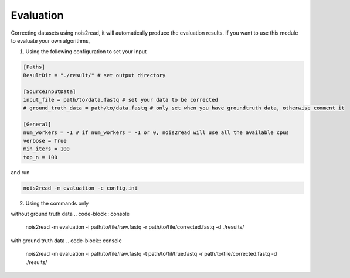 Evaluation
----------

Correcting datasets using nois2read, it will automatically produce the evaluation results. If you want to use this module to evaluate your own algorithms, 

1. Using the following configuration to set your input

.. code-block:: console

    [Paths]
    ResultDir = "./result/" # set output directory

    [SourceInputData]
    input_file = path/to/data.fastq # set your data to be corrected
    # ground_truth_data = path/to/data.fastq # only set when you have groundtruth data, otherwise comment it

    [General]
    num_workers = -1 # if num_workers = -1 or 0, nois2read will use all the available cpus 
    verbose = True 
    min_iters = 100
    top_n = 100

and run 

.. code-block:: console

    nois2read -m evaluation -c config.ini


2. Using the commands only 

without ground truth data
.. code-block:: console

    nois2read -m evaluation -i path/to/file/raw.fastq -r path/to/file/corrected.fastq -d ./results/ 

with ground truth data
.. code-block:: console

    nois2read -m evaluation -i path/to/file/raw.fastq -t path/to/fil/true.fastq -r path/to/file/corrected.fastq -d ./results/ 
